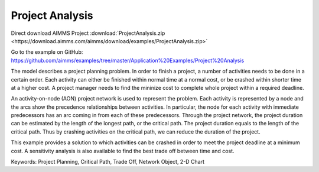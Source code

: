 Project Analysis
===================
.. meta::
   :keywords: Project Planning, Critical Path, Trade Off, Network Object, 2-D Chart
   :description: The model describes a project planning problem where several activities need to be done in a certain order.

Direct download AIMMS Project :download:`ProjectAnalysis.zip <https://download.aimms.com/aimms/download/examples/ProjectAnalysis.zip>`

Go to the example on GitHub:
https://github.com/aimms/examples/tree/master/Application%20Examples/Project%20Analysis

The model describes a project planning problem. In order to finish a project, a number of activities needs to be done in a certain order. Each activity can either be finished within normal time at a normal cost, or be crashed within shorter time at a higher cost. A project manager needs to find the mininize cost to complete whole project within a required deadline.

An activity-on-node (AON) project network is used to represent the problem. Each activity is represented by a node and the arcs show the precedence relationships between activities.  In particular, the node for each activity with immediate predecessors has an arc coming in from each of these predecessors.  Through the project network, the project duration can be estimated by the length of the longest path, or the critical path. The project duration equals to the length of the critical path. Thus by crashing activities on the critical path, we can reduce the duration of the project. 

This example provides a solution to which activities can be crashed in order to meet the project deadline at a minimum cost. A sensitivity analysis is also available to find the best trade off between time and cost.

Keywords:
Project Planning, Critical Path, Trade Off, Network Object, 2-D Chart


